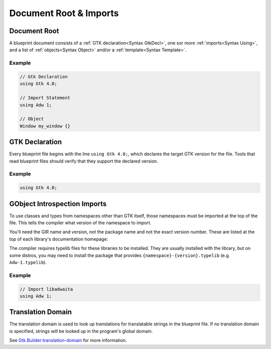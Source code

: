 =======================
Document Root & Imports
=======================


.. _Syntax Root:

Document Root
-------------

.. rst-class:: grammar-block

   Root = :ref:`GtkDecl<Syntax GtkDecl>` (:ref:`Using<Syntax Using>`)* (:ref:`TranslationDomain<Syntax TranslationDomain>`)? ( :ref:`Template<Syntax Template>` | :ref:`Menu<Syntax Menu>` | :ref:`Object<Syntax Object>` )* EOF

A blueprint document consists of a :ref:`GTK declaration<Syntax GtkDecl>`, one sor more :ref:`imports<Syntax Using>`, and a list of :ref:`objects<Syntax Object>` and/or a :ref:`template<Syntax Template>`.

Example
~~~~~~~

.. code-block:: blueprint

   // Gtk Declaration
   using Gtk 4.0;

   // Import Statement
   using Adw 1;

   // Object
   Window my_window {}


.. _Syntax GtkDecl:

GTK Declaration
---------------

.. rst-class:: grammar-block

   GtkDecl = 'using' 'Gtk' '4.0' ';'

Every blueprint file begins with the line ``using Gtk 4.0;``, which declares the target GTK version for the file. Tools that read blueprint files should verify that they support the declared version.

Example
~~~~~~~

.. code-block:: blueprint

   using Gtk 4.0;


.. _Syntax Using:

GObject Introspection Imports
-----------------------------

.. rst-class:: grammar-block

   Using = 'using' <namespace::ref:`IDENT<Syntax IDENT>`> <version::ref:`NUMBER<Syntax NUMBER>`> ';'

To use classes and types from namespaces other than GTK itself, those namespaces must be imported at the top of the file. This tells the compiler what version of the namespace to import.

You'll need the GIR name and version, not the package name and not the exact version number. These are listed at the top of each library's documentation homepage:

.. image:: gir-namespace.png

The compiler requires typelib files for these libraries to be installed. They are usually installed with the library, but on some distros, you may need to install the package that provides ``{namespace}-{version}.typelib`` (e.g. ``Adw-1.typelib``).

Example
~~~~~~~

.. code-block:: blueprint

   // Import libadwaita
   using Adw 1;


.. _Syntax TranslationDomain:

Translation Domain
------------------

.. rst-class:: grammar-block

   TranslationDomain = 'translation-domain' <domain::ref:`QUOTED<Syntax QUOTED>`> ';'

The translation domain is used to look up translations for translatable strings in the blueprint file. If no translation domain is specified, strings will be looked up in the program's global domain.

See `Gtk.Builder:translation-domain <https://docs.gtk.org/gtk4/property.Builder.translation-domain.html>`_ for more information.
